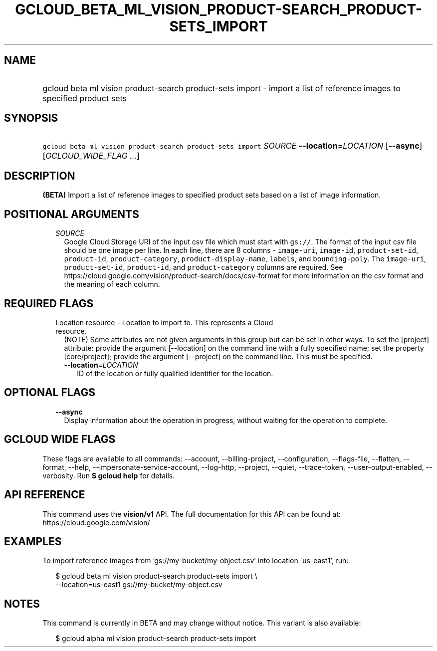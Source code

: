 
.TH "GCLOUD_BETA_ML_VISION_PRODUCT\-SEARCH_PRODUCT\-SETS_IMPORT" 1



.SH "NAME"
.HP
gcloud beta ml vision product\-search product\-sets import \- import a list of reference images to specified product sets



.SH "SYNOPSIS"
.HP
\f5gcloud beta ml vision product\-search product\-sets import\fR \fISOURCE\fR \fB\-\-location\fR=\fILOCATION\fR [\fB\-\-async\fR] [\fIGCLOUD_WIDE_FLAG\ ...\fR]



.SH "DESCRIPTION"

\fB(BETA)\fR Import a list of reference images to specified product sets based
on a list of image information.



.SH "POSITIONAL ARGUMENTS"

.RS 2m
.TP 2m
\fISOURCE\fR
Google Cloud Storage URI of the input csv file which must start with
\f5gs://\fR. The format of the input csv file should be one image per line. In
each line, there are 8 columns \- \f5image\-uri\fR, \f5image\-id\fR,
\f5product\-set\-id\fR, \f5product\-id\fR, \f5product\-category\fR,
\f5product\-display\-name\fR, \f5labels\fR, and \f5bounding\-poly\fR. The
\f5image\-uri\fR, \f5product\-set\-id\fR, \f5product\-id\fR, and
\f5product\-category\fR columns are required. See
https://cloud.google.com/vision/product\-search/docs/csv\-format for more
information on the csv format and the meaning of each column.


.RE
.sp

.SH "REQUIRED FLAGS"

.RS 2m
.TP 2m

Location resource \- Location to import to. This represents a Cloud resource.
(NOTE) Some attributes are not given arguments in this group but can be set in
other ways. To set the [project] attribute: provide the argument [\-\-location]
on the command line with a fully specified name; set the property
[core/project]; provide the argument [\-\-project] on the command line. This
must be specified.

.RS 2m
.TP 2m
\fB\-\-location\fR=\fILOCATION\fR
ID of the location or fully qualified identifier for the location.


.RE
.RE
.sp

.SH "OPTIONAL FLAGS"

.RS 2m
.TP 2m
\fB\-\-async\fR
Display information about the operation in progress, without waiting for the
operation to complete.


.RE
.sp

.SH "GCLOUD WIDE FLAGS"

These flags are available to all commands: \-\-account, \-\-billing\-project,
\-\-configuration, \-\-flags\-file, \-\-flatten, \-\-format, \-\-help,
\-\-impersonate\-service\-account, \-\-log\-http, \-\-project, \-\-quiet,
\-\-trace\-token, \-\-user\-output\-enabled, \-\-verbosity. Run \fB$ gcloud
help\fR for details.



.SH "API REFERENCE"

This command uses the \fBvision/v1\fR API. The full documentation for this API
can be found at: https://cloud.google.com/vision/



.SH "EXAMPLES"

To import reference images from 'gs://my\-bucket/my\-object.csv' into location
\'us\-east1', run:

.RS 2m
$ gcloud beta ml vision product\-search product\-sets import \e
    \-\-location=us\-east1 gs://my\-bucket/my\-object.csv
.RE



.SH "NOTES"

This command is currently in BETA and may change without notice. This variant is
also available:

.RS 2m
$ gcloud alpha ml vision product\-search product\-sets import
.RE

